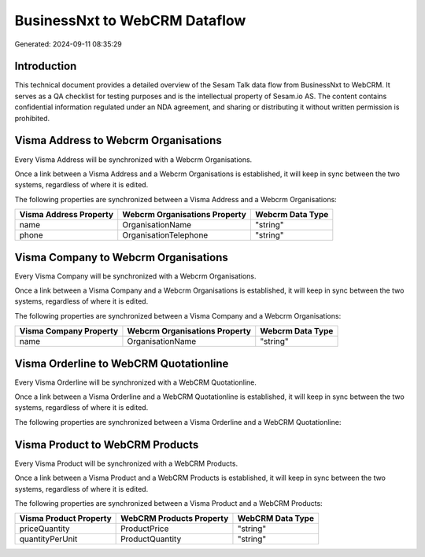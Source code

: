 ==============================
BusinessNxt to WebCRM Dataflow
==============================

Generated: 2024-09-11 08:35:29

Introduction
------------

This technical document provides a detailed overview of the Sesam Talk data flow from BusinessNxt to WebCRM. It serves as a QA checklist for testing purposes and is the intellectual property of Sesam.io AS. The content contains confidential information regulated under an NDA agreement, and sharing or distributing it without written permission is prohibited.

Visma Address to Webcrm Organisations
-------------------------------------
Every Visma Address will be synchronized with a Webcrm Organisations.

Once a link between a Visma Address and a Webcrm Organisations is established, it will keep in sync between the two systems, regardless of where it is edited.

The following properties are synchronized between a Visma Address and a Webcrm Organisations:

.. list-table::
   :header-rows: 1

   * - Visma Address Property
     - Webcrm Organisations Property
     - Webcrm Data Type
   * - name
     - OrganisationName
     - "string"
   * - phone
     - OrganisationTelephone
     - "string"


Visma Company to Webcrm Organisations
-------------------------------------
Every Visma Company will be synchronized with a Webcrm Organisations.

Once a link between a Visma Company and a Webcrm Organisations is established, it will keep in sync between the two systems, regardless of where it is edited.

The following properties are synchronized between a Visma Company and a Webcrm Organisations:

.. list-table::
   :header-rows: 1

   * - Visma Company Property
     - Webcrm Organisations Property
     - Webcrm Data Type
   * - name
     - OrganisationName
     - "string"


Visma Orderline to WebCRM Quotationline
---------------------------------------
Every Visma Orderline will be synchronized with a WebCRM Quotationline.

Once a link between a Visma Orderline and a WebCRM Quotationline is established, it will keep in sync between the two systems, regardless of where it is edited.

The following properties are synchronized between a Visma Orderline and a WebCRM Quotationline:

.. list-table::
   :header-rows: 1

   * - Visma Orderline Property
     - WebCRM Quotationline Property
     - WebCRM Data Type


Visma Product to WebCRM Products
--------------------------------
Every Visma Product will be synchronized with a WebCRM Products.

Once a link between a Visma Product and a WebCRM Products is established, it will keep in sync between the two systems, regardless of where it is edited.

The following properties are synchronized between a Visma Product and a WebCRM Products:

.. list-table::
   :header-rows: 1

   * - Visma Product Property
     - WebCRM Products Property
     - WebCRM Data Type
   * - priceQuantity
     - ProductPrice
     - "string"
   * - quantityPerUnit
     - ProductQuantity
     - "string"

